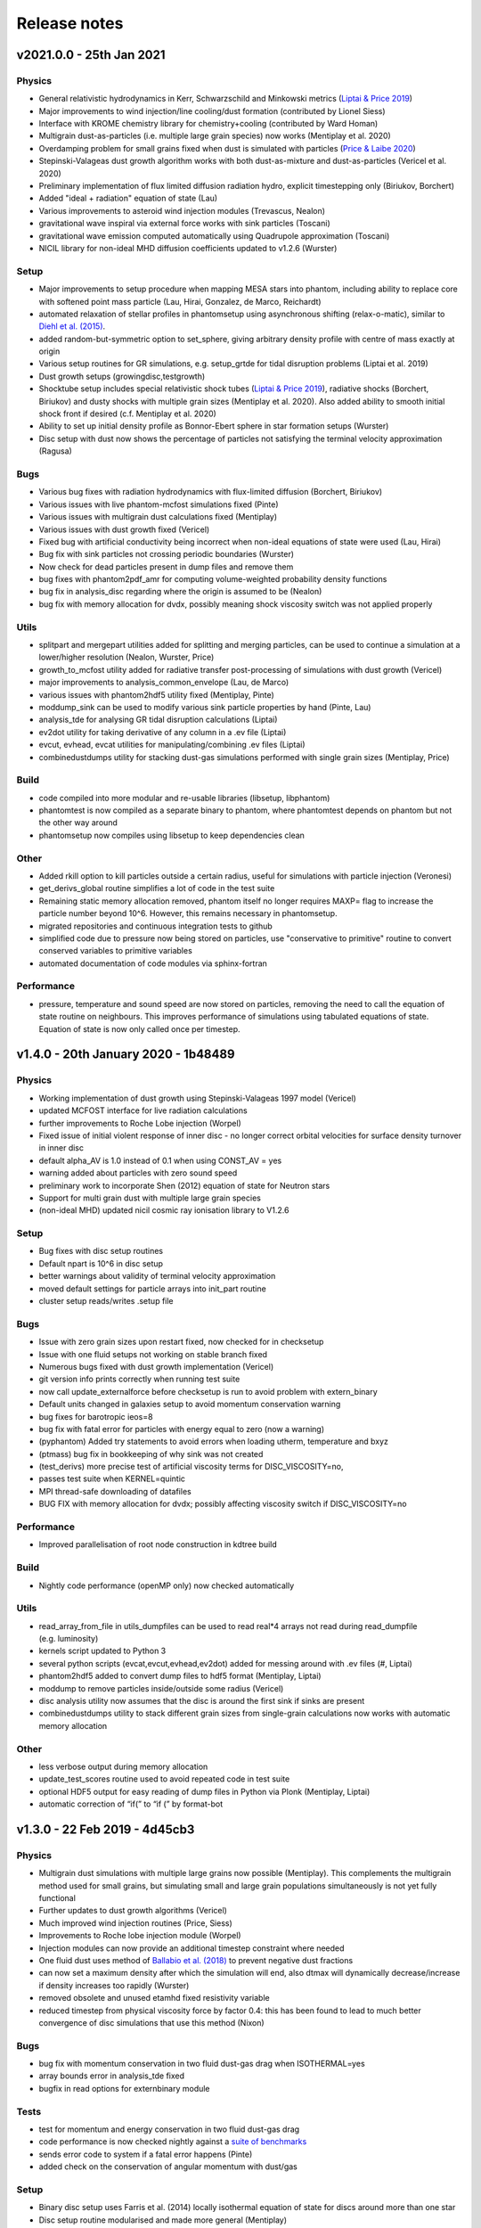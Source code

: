 Release notes
=============

v2021.0.0 - 25th Jan 2021
-------------------------

Physics
~~~~~~~
- General relativistic hydrodynamics in Kerr, Schwarzschild and Minkowski metrics (`Liptai & Price 2019 <https://ui.adsabs.harvard.edu/abs/2019MNRAS.485..819L/abstract>`__)
- Major improvements to wind injection/line cooling/dust formation (contributed by Lionel Siess)
- Interface with KROME chemistry library for chemistry+cooling (contributed by Ward Homan)
- Multigrain dust-as-particles (i.e. multiple large grain species) now works (Mentiplay et al. 2020)
- Overdamping problem for small grains fixed when dust is simulated with particles (`Price & Laibe 2020 <https://ui.adsabs.harvard.edu/abs/2020MNRAS.495.3929P/abstract>`__)
- Stepinski-Valageas dust growth algorithm works with both dust-as-mixture and dust-as-particles (Vericel et al. 2020)
- Preliminary implementation of flux limited diffusion radiation hydro, explicit timestepping only (Biriukov, Borchert)
- Added "ideal + radiation" equation of state (Lau)
- Various improvements to asteroid wind injection modules (Trevascus, Nealon)
- gravitational wave inspiral via external force works with sink particles (Toscani)
- gravitational wave emission computed automatically using Quadrupole approximation (Toscani)
- NICIL library for non-ideal MHD diffusion coefficients updated to v1.2.6 (Wurster)

Setup
~~~~~
- Major improvements to setup procedure when mapping MESA stars into phantom, including ability to replace core with softened point mass particle (Lau, Hirai, Gonzalez, de Marco, Reichardt)
- automated relaxation of stellar profiles in phantomsetup using asynchronous shifting (relax-o-matic), similar to `Diehl et al. (2015) <https://ui.adsabs.harvard.edu/abs/2015PASA...32...48D/abstract>`__.
- added random-but-symmetric option to set_sphere, giving arbitrary density profile with centre of mass exactly at origin
- Various setup routines for GR simulations, e.g. setup_grtde for tidal disruption problems (Liptai et al. 2019)
- Dust growth setups (growingdisc,testgrowth)
- Shocktube setup includes special relativistic shock tubes (`Liptai & Price 2019 <https://ui.adsabs.harvard.edu/abs/2019MNRAS.485..819L/abstract>`__), radiative shocks (Borchert, Biriukov) and dusty shocks with multiple grain sizes (Mentiplay et al. 2020). Also added ability to smooth initial shock front if desired (c.f. Mentiplay et al. 2020)
- Ability to set up initial density profile as Bonnor-Ebert sphere in star formation setups (Wurster)
- Disc setup with dust now shows the percentage of particles not satisfying the terminal velocity approximation (Ragusa)

Bugs
~~~~
- Various bug fixes with radiation hydrodynamics with flux-limited diffusion (Borchert, Biriukov)
- Various issues with live phantom-mcfost simulations fixed (Pinte)
- Various issues with multigrain dust calculations fixed (Mentiplay)
- Various issues with dust growth fixed (Vericel)
- Fixed bug with artificial conductivity being incorrect when non-ideal equations of state were used (Lau, Hirai)
- Bug fix with sink particles not crossing periodic boundaries (Wurster)
- Now check for dead particles present in dump files and remove them
- bug fixes with phantom2pdf_amr for computing volume-weighted probability density functions
- bug fix in analysis_disc regarding where the origin is assumed to be (Nealon)
- bug fix with memory allocation for dvdx, possibly meaning shock viscosity switch was not applied properly

Utils
~~~~~
- splitpart and mergepart utilities added for splitting and merging particles, can be used to continue a simulation at a lower/higher resolution (Nealon, Wurster, Price)
- growth_to_mcfost utility added for radiative transfer post-processing of simulations with dust growth (Vericel)
- major improvements to analysis_common_envelope (Lau, de Marco)
- various issues with phantom2hdf5 utility fixed (Mentiplay, Pinte)
- moddump_sink can be used to modify various sink particle properties by hand (Pinte, Lau)
- analysis_tde for analysing GR tidal disruption calculations (Liptai)
- ev2dot utility for taking derivative of any column in a .ev file (Liptai)
- evcut, evhead, evcat utilities for manipulating/combining .ev files (Liptai)
- combinedustdumps utility for stacking dust-gas simulations performed with single grain sizes (Mentiplay, Price)

Build
~~~~~
- code compiled into more modular and re-usable libraries (libsetup, libphantom)
- phantomtest is now compiled as a separate binary to phantom, where phantomtest depends on phantom but not the other way around
- phantomsetup now compiles using libsetup to keep dependencies clean

Other
~~~~~
- Added rkill option to kill particles outside a certain radius, useful for simulations with particle injection (Veronesi)
- get_derivs_global routine simplifies a lot of code in the test suite
- Remaining static memory allocation removed, phantom itself no longer requires MAXP= flag to increase the particle number beyond 10^6. However, this remains necessary in phantomsetup.
- migrated repositories and continuous integration tests to github
- simplified code due to pressure now being stored on particles, use "conservative to primitive" routine to convert conserved variables to primitive variables
- automated documentation of code modules via sphinx-fortran

Performance
~~~~~~~~~~~
- pressure, temperature and sound speed are now stored on particles, removing the need to call the equation of state routine on neighbours. This improves performance of simulations using tabulated equations of state. Equation of state is now only called once per timestep.


v1.4.0 - 20th January 2020 - 1b48489
------------------------------------

Physics
~~~~~~~

-  Working implementation of dust growth using Stepinski-Valageas 1997
   model (Vericel)
-  updated MCFOST interface for live radiation calculations
-  further improvements to Roche Lobe injection (Worpel)
-  Fixed issue of initial violent response of inner disc - no longer
   correct orbital velocities for surface density turnover in inner disc
-  default alpha_AV is 1.0 instead of 0.1 when using CONST_AV = yes
-  warning added about particles with zero sound speed
-  preliminary work to incorporate Shen (2012) equation of state for
   Neutron stars
-  Support for multi grain dust with multiple large grain species
-  (non-ideal MHD) updated nicil cosmic ray ionisation library to V1.2.6

Setup
~~~~~

-  Bug fixes with disc setup routines
-  Default npart is 10^6 in disc setup
-  better warnings about validity of terminal velocity approximation
-  moved default settings for particle arrays into init_part routine
-  cluster setup reads/writes .setup file

Bugs
~~~~

-  Issue with zero grain sizes upon restart fixed, now checked for in
   checksetup
-  Issue with one fluid setups not working on stable branch fixed
-  Numerous bugs fixed with dust growth implementation (Vericel)
-  git version info prints correctly when running test suite
-  now call update_externalforce before checksetup is run to avoid
   problem with extern_binary
-  Default units changed in galaxies setup to avoid momentum
   conservation warning
-  bug fixes for barotropic ieos=8
-  bug fix with fatal error for particles with energy equal to zero (now a warning)
-  (pyphantom) Added try statements to avoid errors when loading utherm, temperature and bxyz
-  (ptmass) bug fix in bookkeeping of why sink was not created
-  (test_derivs) more precise test of artificial viscosity terms for DISC_VISCOSITY=no,
-  passes test suite when KERNEL=quintic
-  MPI thread-safe downloading of datafiles
-  BUG FIX with memory allocation for dvdx; possibly affecting viscosity switch if DISC_VISCOSITY=no

Performance
~~~~~~~~~~~

-  Improved parallelisation of root node construction in kdtree build

Build
~~~~~

-  Nightly code performance (openMP only) now checked automatically

Utils
~~~~~

-  read_array_from_file in utils_dumpfiles can be used to read real*4
   arrays not read during read_dumpfile (e.g. luminosity)
-  kernels script updated to Python 3
-  several python scripts (evcat,evcut,evhead,ev2dot) added for messing
   around with .ev files (#, Liptai)
-  phantom2hdf5 added to convert dump files to hdf5 format (Mentiplay,
   Liptai)
-  moddump to remove particles inside/outside some radius (Vericel)
-  disc analysis utility now assumes that the disc is around the first
   sink if sinks are present
-  combinedustdumps utility to stack different grain sizes from
   single-grain calculations now works with automatic memory allocation

Other
~~~~~

-  less verbose output during memory allocation
-  update_test_scores routine used to avoid repeated code in test suite
-  optional HDF5 output for easy reading of dump files in Python via
   Plonk (Mentiplay, Liptai)
-  automatic correction of “if(” to “if (” by format-bot


v1.3.0 - 22 Feb 2019 - 4d45cb3
------------------------------

Physics
~~~~~~~

-  Multigrain dust simulations with multiple large grains now possible (Mentiplay). This complements the multigrain method used for small grains, but simulating small and large grain populations simultaneously is not yet fully functional
- Further updates to dust growth algorithms (Vericel)
-  Much improved wind injection routines (Price, Siess)
- Improvements to Roche lobe injection module (Worpel)
- Injection modules can now provide an additional timestep constraint where needed
-  One fluid dust uses method of `Ballabio et al.  (2018) <http://ui.adsabs.harvard.edu/abs/2018MNRAS.477 .2766B>`__ to prevent negative dust fractions
-  can now set a maximum density after which the simulation will end, also dtmax will dynamically decrease/increase if density increases too rapidly (Wurster)
-  removed obsolete and unused etamhd fixed resistivity variable
- reduced timestep from physical viscosity force by factor 0.4: this has been found to lead to much better convergence of disc simulations that use this method (Nixon)

Bugs
~~~~

- bug fix with momentum conservation in two fluid dust-gas drag when ISOTHERMAL=yes
- array bounds error in analysis_tde fixed
- bugfix in read options for externbinary module

Tests
~~~~~

-  test for momentum and energy conservation in two fluid dust-gas drag
- code performance is now checked nightly against a `suite of benchmarks <https://bitbucket.org/danielprice/phantom-benchmarks>`__
-  sends error code to system if a fatal error happens (Pinte)
-  added check on the conservation of angular momentum with dust/gas

Setup
~~~~~

-  Binary disc setup uses Farris et al. (2014) locally isothermal equation of state for discs around more than one star
-  Disc setup routine modularised and made more general (Mentiplay)
- gwdisc setup now allows disc inclination (`Pereira et al. 2019 <http://ui.adsabs.harvard.edu/abs/2019MNRAS.4 84...31P>`__)
-  setup_star given fairly major restructure so logic is clearer; more cleanly split interactive from non-interactive parts
-  Flyby setup updated with the following roll angle convention: incl=0 => prograde orbit (disc and perturber anti-clockwise; incl=180 => retrograde orbit (disc anti- and perturber clockwise). See `Cuello et al. 2019 <http://ui.adsabs.harvard.edu/abs/2019MNRAS.483.4114CL>`__
-  minor fixes to dustyshock and dustywave setups (Hutchison)
- binary_w in setup_disc is now 270 degrees by default
- asteroidwind setup added
- added option to setup a settled dusty disc, working with both one and 2 fluid (Dipierro)

Build
~~~~~

-  version number and git sha now written to dump file headers
- memory is now allocated at runtime for main arrays in Phantom (Chan). This avoids the need to recompile with MAXP= when you change the particle number.  Only applies to main phantom binary at present, not to phantomsetup.
- many compiler warnings fixed
- cleanup of evolve module
- obsolete preprocessor flags -DSORT_RADIUS_INI T and -DDUSTFRAC deleted
-  you can now supply JOBNAME= when making job scripts with make qscript, otherwise it continues to choose delightful random words

Analysis
~~~~~~~~

-  Multigrain post-processing works properly with MCFOST
- phantomevcompare will not duplicate data when merging files
-  further integration with MCFOST
- analysis disc planet prints the effective tilt between the inner and outer disc (Nealon)
-  disc analysis now defaults to sorting particles by cylindrical radius - this should fix any discrepancies that may have been occurring.  Deliberately made it very hard not to chose this option (Nealon)
-  disc analysis now returns the total angular momentum components as well (Nealon)
- precession files: these can now be made even if the first file input is not the first file of the simulation (Nealon)
- utils_disc now handles an eccentric disc - bins are defined by semi-major axis, not by radius (Nealon)
- analysis_dustydis c
- Added check Ltot!=0 to prevent NaNs in the output (Ragusa)
- moddump_extenddis c implemented to extend an existing disc simulation in radius (Nealon)
-  disc scale height now calculated from particle positions but works perfectly with a warped disc (Nealon)

Other
~~~~~

-  phantom outputs helpful error message if .setup file is given on command line instead of .in file


v1.2.0 - 20 Jun 2018 - d339b10
------------------------------

This release corresponds to the accepted version of the Phantom paper (v2 on arXiv). Changes compared to v1.1.0:

Physics
~~~~~~~

- Multigrain dust algorithm implemented `(Hutchison, Price & Laibe 2018) <http://ui.adsabs.harvard.edu/abs/2018MNRAS.476.2186H>`__

Build
~~~~~

- SYSTEM=ozstar added


v1.1.0 - 5 Apr 2018
-------------------

Physics
~~~~~~~

-  Helmholtz equation of state implemented (Tricco)
- preliminary work on dust growth (Vericel)

Bugs
~~~~

-  bug fix with magnetic fields on boundary particles
-  bug fix with incorrect fatal error on centre of mass non-conservation
-  angular momentum now conserved during sink particle accretion (#17, Wurster)
- issues with git-lfs fixed
- bug fix with write of B-field to small dump files

Tests
~~~~~

-  setupbot: Nightly checks that phantomsetup does not require unspecified user input

Setup
~~~~~

-  better defaults in several setups so we pass setupbot checks
- set_slab utility routine added for 2D-in-3D setups

Build
~~~~~

- SYSTEM=raijin added


v1.0 - 13 Mar 2018
------------------

Physics
~~~~~~~

-  working MPI implementation (Chan)
-  more robust algorithm for one fluid dust (Ballabio+ 2018)
-  dust algorithm (one fluid/two fluid) chosen at runtime not compile time
-  particle waking with individual timesteps re-implemented (Wurster; 45fae9b)
-  universal disc setup routine (Mentiplay)
-  setup added for flyby simulations (Mentiplay, Cuello)
-  CO cooling implemented (Glover)
-  magnetic field evolves B/rho rather than B (Tricco, Price)
-  stellar wind routine works out-of-the-box (Toupin)
-  improvemements to Galactic Centre winds and cooling (Russell, Price)
-  NICIL updated to v1.2.3 (Wurster)

Bugs
~~~~

-  bug with drag in two fluid dust-gas when hj > hi fixed (Dipierro)
-  updates/bug fixes to MESA Equation of state tabulation
-  bug fix with energy conservation with softened sink particles
-  bug fix with self-gravity + multiple particle types

Tests
~~~~~

-  nightly checks for non-ideal MHD added
-  self gravity checked for all particle types
-  testsuite checked nightly with MPI


v0.9 - 14 Feb 2017
------------------


This is the first public release of Phantom, alongside arXiv paper.

Contains:

-  hydro
-  sink particles
-  self-gravity
-  MHD
-  dust (two fluid and one fluid)
-  ISM chemistry and cooling
-  physical viscosity
-  non-ideal MHD
-  external forces including corotating frame, Lense-Thirring
   precession, P-R drag, fixed binary
